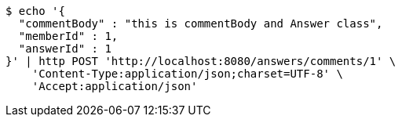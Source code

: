 [source,bash]
----
$ echo '{
  "commentBody" : "this is commentBody and Answer class",
  "memberId" : 1,
  "answerId" : 1
}' | http POST 'http://localhost:8080/answers/comments/1' \
    'Content-Type:application/json;charset=UTF-8' \
    'Accept:application/json'
----